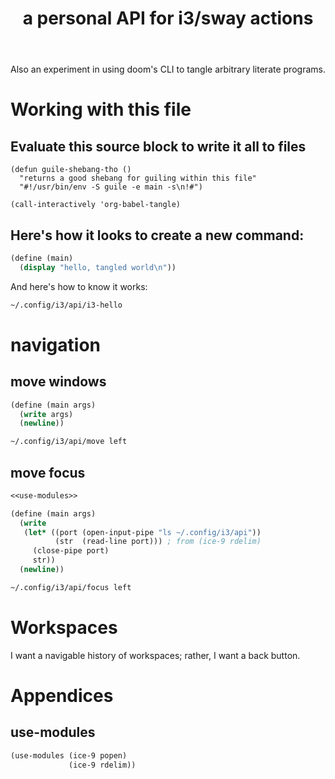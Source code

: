 #+title: a personal API for i3/sway actions

Also an experiment in using doom's CLI to tangle arbitrary literate programs.

* Working with this file

** Evaluate this source block to write it all to files
#+begin_src elisp :tangle no :results none
(defun guile-shebang-tho ()
  "returns a good shebang for guiling within this file"
  "#!/usr/bin/env -S guile -e main -s\n!#")

(call-interactively 'org-babel-tangle)
#+end_src

** Here's how it looks to create a new command:
#+begin_src scheme :tangle api/i3-hello :shebang "#!/usr/bin/env -S guile -e main -s\n!#"
(define (main)
  (display "hello, tangled world\n"))
#+end_src

And here's how to know it works:
#+begin_src sh :tangle no :results raw
~/.config/i3/api/i3-hello
#+end_src

#+RESULTS:
hola, tangled world

* navigation
** move windows
#+begin_src scheme :tangle api/move :shebang (guile-shebang-tho)
(define (main args)
  (write args)
  (newline))
#+end_src

#+begin_src sh :tangle no :results raw
~/.config/i3/api/move left
#+end_src

#+RESULTS:
("/home/amb/.config/i3/api/move" "left")
** move focus
#+begin_src scheme :tangle api/focus :shebang (guile-shebang-tho) :noweb yes
<<use-modules>>

(define (main args)
  (write
   (let* ((port (open-input-pipe "ls ~/.config/i3/api"))
          (str  (read-line port))) ; from (ice-9 rdelim)
     (close-pipe port)
     str))
  (newline))
#+end_src

#+begin_src sh :tangle no :results raw
~/.config/i3/api/focus left
#+end_src

#+RESULTS:
"focus"
"focus"
"Wed Jan 25 08:52:17 AM UTC 2023"
"Wed Jan 25 08:45:05 AM UTC 2023"
("/home/amb/.config/i3/api/focus" "left")
* Workspaces
I want a navigable history of workspaces; rather, I want a back button.

* Appendices
** use-modules
#+NAME: use-modules
#+begin_src scheme :tangle no
(use-modules (ice-9 popen)
             (ice-9 rdelim))
#+end_src
